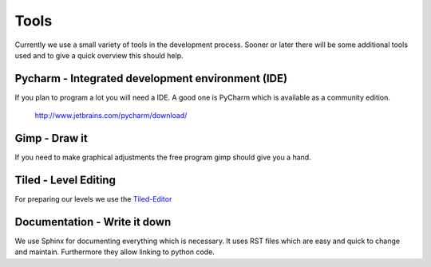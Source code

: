 .. _tools:

Tools
=====

Currently we use a small variety of tools in the development process. Sooner or later there will be some
additional tools used and to give a quick overview this should help.

Pycharm - Integrated development environment (IDE)
**************************************************

If you plan to program a lot you will need a IDE. A good one is PyCharm which is available as a community edition.

    http://www.jetbrains.com/pycharm/download/

Gimp - Draw it
**************

If you need to make graphical adjustments the free program gimp should give you a hand.

Tiled - Level Editing
*********************

For preparing our levels we use the `Tiled-Editor <http://www.mapeditor.org/>`_

Documentation - Write it down
*****************************

We use Sphinx for documenting everything which is necessary. It uses RST files which are easy and quick to change
and maintain. Furthermore they allow linking to python code.